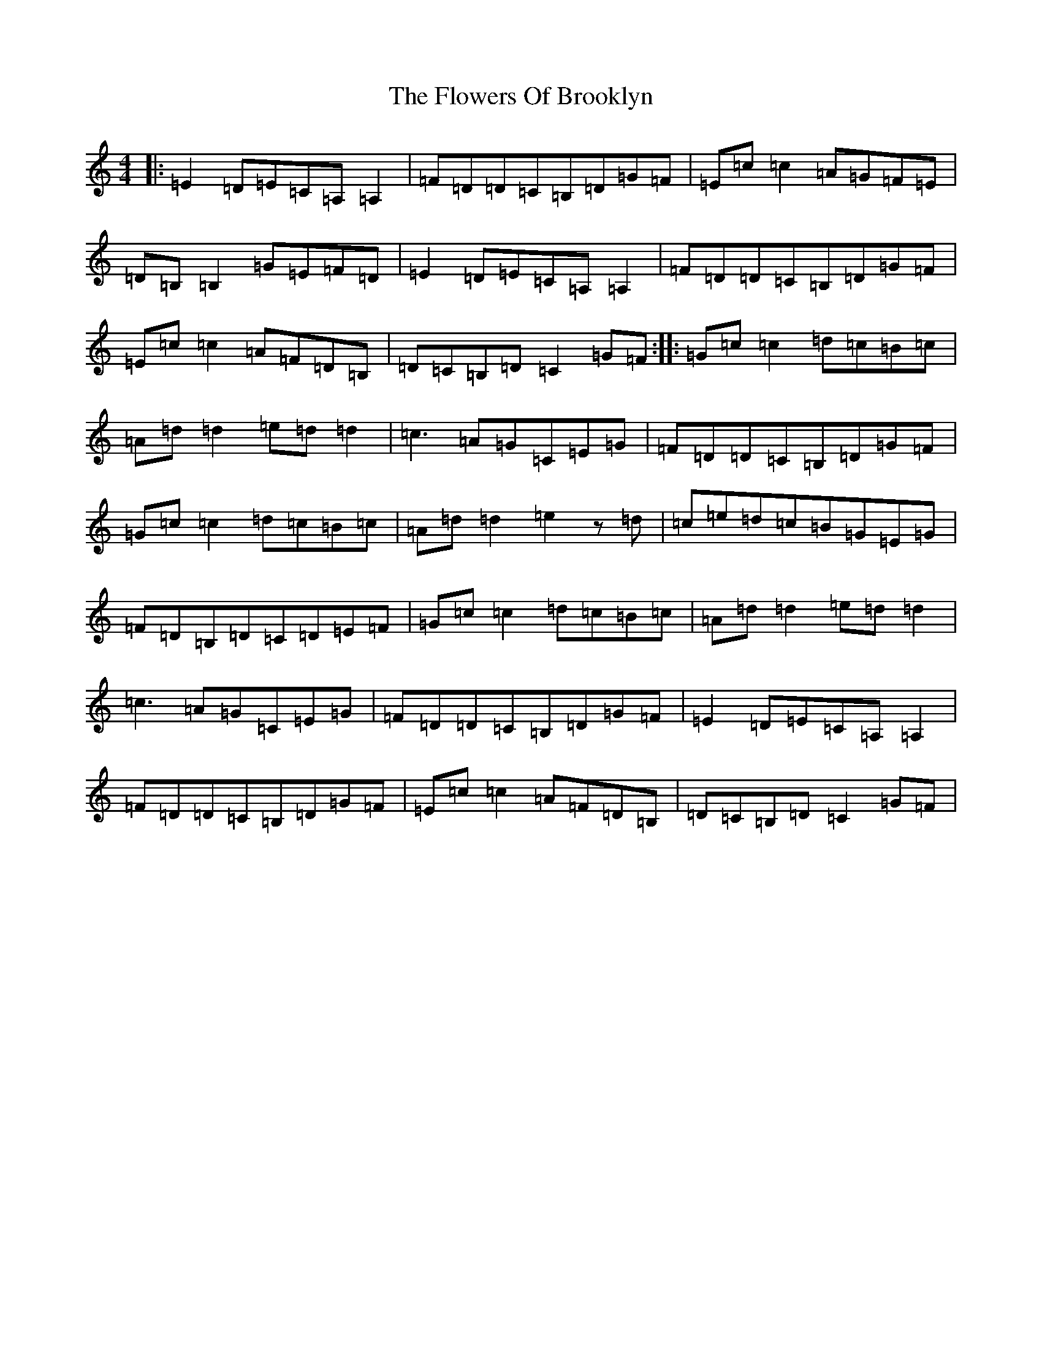 X: 7000
T: Flowers Of Brooklyn, The
S: https://thesession.org/tunes/1417#setting14790
R: reel
M:4/4
L:1/8
K: C Major
|:=E2=D=E=C=A,=A,2|=F=D=D=C=B,=D=G=F|=E=c=c2=A=G=F=E|=D=B,=B,2=G=E=F=D|=E2=D=E=C=A,=A,2|=F=D=D=C=B,=D=G=F|=E=c=c2=A=F=D=B,|=D=C=B,=D=C2=G=F:||:=G=c=c2=d=c=B=c|=A=d=d2=e=d=d2|=c3=A=G=C=E=G|=F=D=D=C=B,=D=G=F|=G=c=c2=d=c=B=c|=A=d=d2=e2z=d|=c=e=d=c=B=G=E=G|=F=D=B,=D=C=D=E=F|=G=c=c2=d=c=B=c|=A=d=d2=e=d=d2|=c3=A=G=C=E=G|=F=D=D=C=B,=D=G=F|=E2=D=E=C=A,=A,2|=F=D=D=C=B,=D=G=F|=E=c=c2=A=F=D=B,|=D=C=B,=D=C2=G=F|